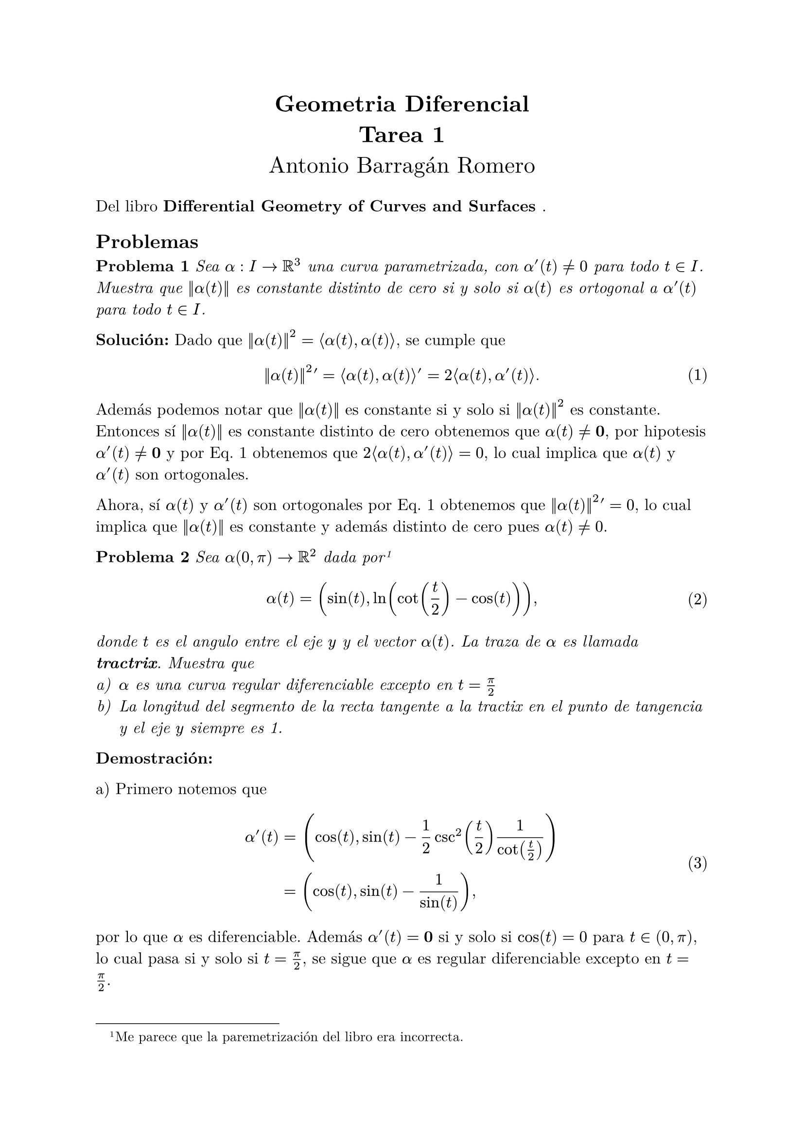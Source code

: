
#let title = [
	Geometria Diferencial\ 
	Tarea 1
]

#let author = [
	Antonio Barragán Romero
]

#let book = [
	Differential Geometry of Curves and Surfaces
]

#set text(12pt,font: "New Computer Modern")
#set enum(numbering: "a)")
#set math.equation(numbering: "(1)", supplement: [Eq.])

#align(center, text(17pt)[
	*#title*\
	#author
])

Del libro *#book*.

== Problemas

*Problema 1* _Sea $alpha :I -> RR^3$ una curva parametrizada, con $alpha'(t) != 0$ para todo 
$t in I$. Muestra que $norm(alpha (t))$ es constante distinto de cero si y solo si $alpha (t)$
es ortogonal a $alpha ' (t)$ para todo $t in I$._

*Solución:*
//Notemos que   
Dado que $norm(alpha(t))^2 = angle.l alpha(t), alpha(t)angle.r$, se cumple que 

$  norm(alpha(t))^2 ' = angle.l alpha(t), alpha(t)angle.r'  = 2 angle.l alpha(t), alpha'(t)angle.r. $ <dot-der>

Además podemos notar que 
$norm(alpha(t))$ es constante si y solo si $norm(alpha(t))^2$ es constante.
Entonces 
sí $norm(alpha(t))$ es constante distinto de cero obtenemos que $alpha(t) != bold(0)$, por
hipotesis $alpha'(t)!= bold(0)$ y  por @dot-der obtenemos que 
$2angle.l alpha(t), alpha'(t) angle.r =0$, lo cual implica que $alpha(t)$ y $alpha'(t)$ son ortogonales.

Ahora, sí $alpha(t)$ y $alpha'(t)$ son ortogonales  
por @dot-der obtenemos que $norm(alpha(t))^2 ' =0$, lo cual implica que $norm(alpha(t))$
es constante y además distinto de cero pues $alpha(t)!=0$.
//lo cual implica que $angle.l alpha(t), alpha'(t)angle.r = 0$.


*Problema 2* #emph[Sea $alpha(0, pi) -> RR^2$ dada por 
#footnote[Me parece que la paremetrización del libro era incorrecta.]

$ alpha(t) = (
	sin(t), ln(cot(t/2)-cos(t))
), $

donde $t$ es el angulo entre el eje $y$ y el vector $alpha(t)$. La traza de $alpha$ es llamada
*tractrix*. Muestra que
+ $alpha$ es una curva regular diferenciable excepto en $t=pi/2$
+ La longitud del segmento de la recta tangente a la tractix en el punto de tangencia y el eje $y$
 siempre es 1.  ]

*Demostración:*

//#enum[
a) Primero notemos que 
$ alpha'(t) &= (cos(t), sin(t) - 1/2csc^2(t/2)1/cot(t/2)) \
            &= (cos(t), sin(t) -1/sin(t)), $
por lo que $alpha$ es diferenciable. Además $alpha'(t) = bold(0)$ si y solo si $cos(t) = 0$ para $t in (0,pi)$,
lo cual pasa si y solo si $t=pi/2$, se sigue que $alpha$ es regular diferenciable excepto en $t=pi/2$.
 
//][Por otro lado] 
b) Dado un $t in (0, pi)without {pi/2}$ tenemos que la ecuación de la recta tangente a la tractrix que pasa por
$alpha(t)$ es $alpha(t) + lambda alpha'(t)$. Como nos interesa que $alpha(t)+lambda alpha'(t)$
intersecte al eje $y$ entonces se debe cumplir que su primera  coordenada sea cero, es decir, 

$ sin(t) + lambda cos(t) = 0, $

lo cual implica que $lambda = -sin(t)/cos(t)$. Dado que $alpha(t)$ es el punto de tangencia, tenemos
que $lambda alpha'(t)$ es el segmento de la recta tangente que une el punto de tangencia y el eje $y$,
luego, su longitud es $norm(lambda alpha'(t))$. Podemos ver que 

$ norm(lambda alpha'(t))^2 &=lambda^2( cos^2(t) + sin^2(t)-2 + 1/(sin^2(t)) )\
						   &=lambda^2(1/(sin^2(t)) -1) \
						   &=lambda^2((1-sin^2(2))/(sin^2(t)))\
						   &=(sin^2(t))/(cos^2(t)) dot (cos^2(t))/(sin^2(t))\
						   &=1, $
y por tanto $norm(lambda alpha'(t))$ = 1, como queremos.

//Para $t = pi/2$ tenemos que $alpha(t) = (1, 0)$ y por tanto 

*Problema 3*
#emph[Muestra que la ecuación de un plano que pasa por tres puntos no colineales $p_1 = (x_1, y_1, z_1)$,
$p_2 = (x_2, y_2, z_2)$, $p_3 = (x_3, y_3, z_3)$ está dada por

$ (p-p_1) and (p - p_2) dot (p-p_3) = 0, $

donde $p=(x, y, z)$ es un punto arbitrario del plano.]

*Demostración:*
Primero veamos la "idea" detras de la formula. Sabemos que un plano queda determinado por 
un punto en el plano $P_0$ y un vector normal al plano $n$,
pues dado otro punto $P$ en el plano se debe cumplir que $angle.l P_0-P, n angle.r = 0$.

En nuestro caso tenemos que $p-p_1$ y $p - p_2$ son puntos en el plano que lo generan, entonces
$(p-p_1) and (p - p_2)$ es normal al plano y como $p - p_3$ es un punto del plano, se debe 
cumplir $(p-p_1) and (p-p_2) dot (p-p_3) = 0$.  